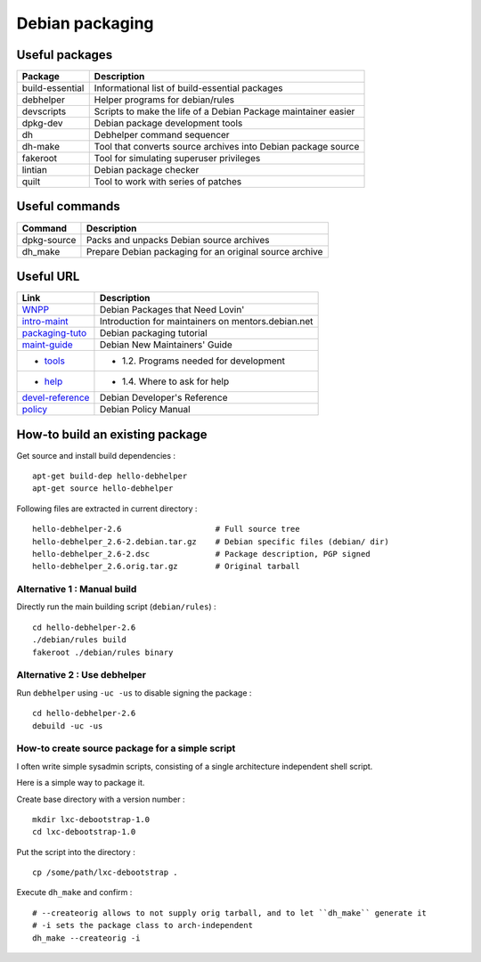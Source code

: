 Debian packaging
================

Useful packages
---------------

================ ==============================================================
Package          Description
================ ==============================================================
build-essential  Informational list of build-essential packages
debhelper        Helper programs for debian/rules
devscripts       Scripts to make the life of a Debian Package maintainer easier
dpkg-dev         Debian package development tools
dh               Debhelper command sequencer
dh-make          Tool that converts source archives into Debian package source
fakeroot         Tool for simulating superuser privileges
lintian          Debian package checker
quilt            Tool to work with series of patches
================ ==============================================================

Useful commands
---------------

================ ==============================================================
Command          Description
================ ==============================================================
dpkg-source      Packs and unpacks Debian source archives
dh_make          Prepare Debian packaging for an original source archive
================ ==============================================================

Useful URL
----------

================ ==============================================================
Link             Description
================ ==============================================================
WNPP_            Debian Packages that Need Lovin'
intro-maint_     Introduction for maintainers on mentors.debian.net
packaging-tuto_  Debian packaging tutorial
maint-guide_     Debian New Maintainers' Guide
- tools_         - 1.2. Programs needed for development
- help_          - 1.4. Where to ask for help
devel-reference_ Debian Developer's Reference
policy_          Debian Policy Manual
================ ==============================================================

.. _WNPP: http://wnpp.debian.net/
.. _intro-maint: http://mentors.debian.net/intro-maintainers
.. _packaging-tuto: http://www.debian.org/doc/manuals/packaging-tutorial/packaging-tutorial.en.pdf
.. _maint-guide: http://www.debian.org/doc/manuals/maint-guide/
.. _tools: http://www.debian.org/doc/manuals/maint-guide/start.en.html#needprogs
.. _help: http://www.debian.org/doc/manuals/maint-guide/start.en.html#helpme
.. _devel-reference: http://www.debian.org/doc/manuals/developers-reference/index.html
.. _policy: http://www.debian.org/doc/debian-policy/

How-to build an existing package
--------------------------------

Get source and install build dependencies : ::

    apt-get build-dep hello-debhelper
    apt-get source hello-debhelper

Following files are extracted in current directory : ::

    hello-debhelper-2.6                    # Full source tree
    hello-debhelper_2.6-2.debian.tar.gz    # Debian specific files (debian/ dir)
    hello-debhelper_2.6-2.dsc              # Package description, PGP signed
    hello-debhelper_2.6.orig.tar.gz        # Original tarball

Alternative 1 : Manual build
^^^^^^^^^^^^^^^^^^^^^^^^^^^^

Directly run the main building script (``debian/rules``) : ::

    cd hello-debhelper-2.6
    ./debian/rules build
    fakeroot ./debian/rules binary

Alternative 2 : Use debhelper
^^^^^^^^^^^^^^^^^^^^^^^^^^^^^

Run ``debhelper`` using ``-uc -us`` to disable signing the package : ::

    cd hello-debhelper-2.6
    debuild -uc -us

How-to create source package for a simple script
^^^^^^^^^^^^^^^^^^^^^^^^^^^^^^^^^^^^^^^^^^^^^^^^

I often write simple sysadmin scripts, consisting of a single architecture
independent shell script.

Here is a simple way to package it.

Create base directory with a version number : ::

    mkdir lxc-debootstrap-1.0
    cd lxc-debootstrap-1.0

Put the script into the directory : ::

    cp /some/path/lxc-debootstrap .

Execute ``dh_make`` and confirm : ::

    # --createorig allows to not supply orig tarball, and to let ``dh_make`` generate it
    # -i sets the package class to arch-independent
    dh_make --createorig -i

